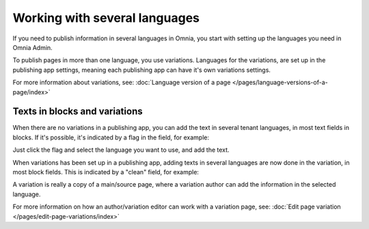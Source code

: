 Working with several languages
=============================================

If you need to publish information in several languages in Omnia, you start with setting up the languages you need in Omnia Admin.

To publish pages in more than one language, you use variations. Languages for the variations, are set up in the publishing app settings, meaning each publishing app can have it's own variations settings.

For more information about variations, see: :doc:`Language version of a page </pages/language-versions-of-a-page/index>`

Texts in blocks and variations
********************************
When there are no variations in a publishing app, you can add the text in several tenant languages, in most text fields in blocks. If it's possible, it's indicated by a flag in the field, for example:

.. image:: flag-in-field.png

Just click the flag and select the language you want to use, and add the text.

.. image:: flag-in-field-select.png

When variations has been set up in a publishing app, adding texts in several languages are now done in the variation, in most block fields. This is indicated by a "clean" field, for example:

.. image:: flag-in-field-clean.png

A variation is really a copy of a main/source page, where a variation author can add the information in the selected language.

For more information on how an author/variation editor can work with a variation page, see: :doc:`Edit page variation </pages/edit-page-variations/index>`

